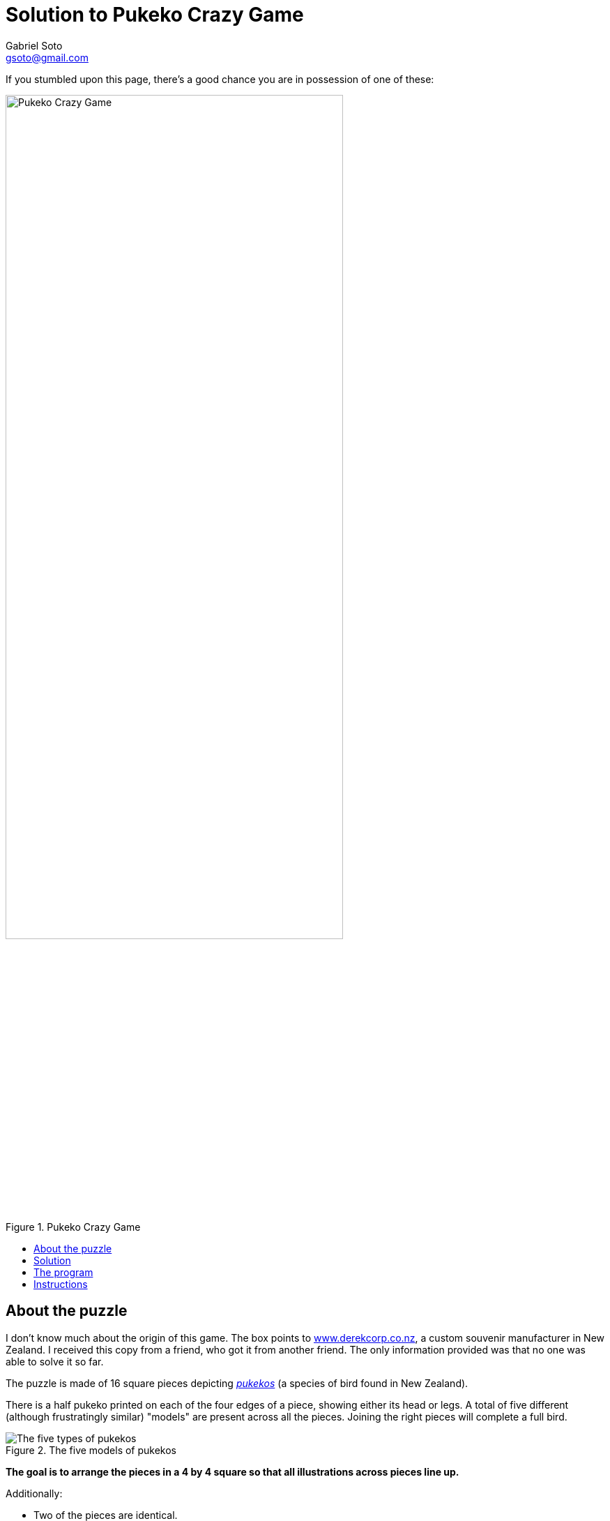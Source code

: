 = Solution to Pukeko Crazy Game
Gabriel Soto <gsoto@gmail.com>
:stem:
:imagesdir: img
:toc:
:toclevels: 1
:toc-placement!:
:toc-title!:

If you stumbled upon this page, there's a good chance you are in possession of one of these:

.Pukeko Crazy Game
image::pukeko.jpg[Pukeko Crazy Game, 75%]

toc::[]

== About the puzzle

I don't know much about the origin of this game. The box points to http://www.derekcorp.co.nz[www.derekcorp.co.nz], a custom souvenir manufacturer in New Zealand. I received this copy from a friend, who got it from another friend. The only information provided was that no one was able to solve it so far.

The puzzle is made of 16 square pieces depicting https://en.wikipedia.org/wiki/Australasian_swamphen[_pukekos_] (a species of bird found in New Zealand).

There is a half pukeko printed on each of the four edges of a piece, showing either its head or legs. A total of five different (although frustratingly similar) "models" are present across all the pieces. Joining the right pieces will complete a full bird.

.The five models of pukekos
image::pukeko_pieces.jpg[The five types of pukekos]

**The goal is to arrange the pieces in a 4 by 4 square so that all illustrations across pieces line up.**

Additionally:

- Two of the pieces are identical.
- There is only one appearance of the "Z" pukeko, which makes you think it's a good starting point for solving the puzzle.

Your first instinct when you approach this puzzle is to pick random pieces one by one and place them matching the already placed pieces. After a lot of messing around, you may reach a partial solution where only one or two pieces of the square are missing, but the pieces left won't fit.

Most people quickly reach the conclusion that there are too many possible arrangements and the game is too tedious to even bother trying to solve it.

Indeed, the number of possible placements is astronomic:

stem:[(16! xx 4^16) / (2 xx 4) = 1.1232837 xx 10^22]

<img src="https://render.githubusercontent.com/render/math?math=e^{i \pi} = -1">

(we divide by 2 because there are two identical pieces, and by 4 to exclude rotations)

// TODO talk about Scramble Squares

== Solution

The puzzle has **41 unique solutions**, once you exclude duplicates (i.e. solutions where identical pieces are switched) and rotations (i.e. solutions that are constructed by rotating other solutions).

If you just want to see a solution, look link:solution/solution.jpg[here].

If you want to examine all solutions, you can find the output of the program in plain text link:solution/solutions.txt[here].

== The program

The algorithm does a simple depth-first search (backtracking) through a recursive function.

// TODO placement strategy

.Placement sequence
image::placement.png[Placement sequence, 300]

== Instructions

Requires https://www.scala-sbt.org/[SBT]

Clone (or download) this repo:

----
$ git clone https://github.com/gsoto/pukeko.git
----

Run:

----
$ sbt run
----

If you are getting strange output characters on Windows, try:

----
> chcp 65001
----
